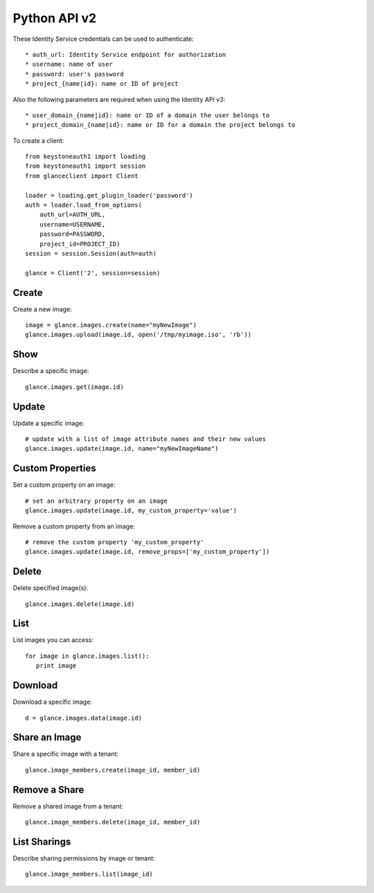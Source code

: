 Python API v2
=============

These Identity Service credentials can be used to authenticate::

    * auth_url: Identity Service endpoint for authorization
    * username: name of user
    * password: user's password
    * project_{name|id}: name or ID of project

Also the following parameters are required when using the Identity API v3::

    * user_domain_{name|id}: name or ID of a domain the user belongs to
    * project_domain_{name|id}: name or ID for a domain the project belongs to

To create a client::

   from keystoneauth1 import loading
   from keystoneauth1 import session
   from glanceclient import Client

   loader = loading.get_plugin_loader('password')
   auth = loader.load_from_options(
       auth_url=AUTH_URL,
       username=USERNAME,
       password=PASSWORD,
       project_id=PROJECT_ID)
   session = session.Session(auth=auth)

   glance = Client('2', session=session)


Create
------
Create a new image::

   image = glance.images.create(name="myNewImage")
   glance.images.upload(image.id, open('/tmp/myimage.iso', 'rb'))

Show
----
Describe a specific image::

   glance.images.get(image.id)

Update
------
Update a specific image::

   # update with a list of image attribute names and their new values
   glance.images.update(image.id, name="myNewImageName")

Custom Properties
-----------------
Set a custom property on an image::

   # set an arbitrary property on an image
   glance.images.update(image.id, my_custom_property='value')

Remove a custom property from an image::

   # remove the custom property 'my_custom_property'
   glance.images.update(image.id, remove_props=['my_custom_property'])

Delete
------
Delete specified image(s)::

   glance.images.delete(image.id)

List
----
List images you can access::

   for image in glance.images.list():
      print image

Download
--------
Download a specific image::

   d = glance.images.data(image.id)

Share an Image
--------------
Share a specific image with a tenant::

   glance.image_members.create(image_id, member_id)

Remove a Share
--------------
Remove a shared image from a tenant::

   glance.image_members.delete(image_id, member_id)

List Sharings
-------------
Describe sharing permissions by image or tenant::

   glance.image_members.list(image_id)

